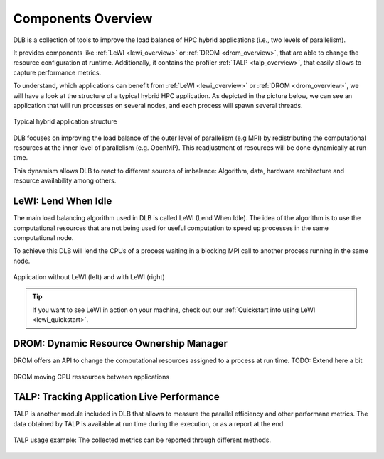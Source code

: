 .. _overview:

*******************
Components Overview
*******************

DLB is a collection of tools to improve the load balance of HPC hybrid applications (i.e., two levels of parallelism).

It provides components like :ref:`LeWI <lewi_overview>` or :ref:`DROM <drom_overview>`, that are able to change the resource configuration at runtime.
Additionally, it contains the profiler :ref:`TALP <talp_overview>`, that easily allows to capture performance metrics.

To understand, which applications can benefit from :ref:`LeWI <lewi_overview>` or :ref:`DROM <drom_overview>`, we will have a look at the structure of a typical hybrid HPC application.
As depicted in the picture below, we can see an application that will run processes on several nodes, and each process will spawn several threads.

.. figure:: images/hpc_app.png
  :width: 300pt
  :align: center
  
  Typical hybrid application structure

DLB focuses on improving the load balance of the outer level of parallelism (e.g MPI) by redistributing the computational resources at the inner level of parallelism (e.g. OpenMP). This readjustment of resources will be done dynamically at run time.

This dynamism allows DLB to react to different sources of imbalance: Algorithm, data, hardware architecture and resource availability among others.



.. _lewi_overview:

====================
LeWI: Lend When Idle
====================

The main load balancing algorithm used in DLB is called LeWI (Lend When Idle). 
The idea of the algorithm is to use the computational resources that are not being used for useful computation to speed up processes in the same computational node.

To achieve this DLB will lend the CPUs of a process waiting in a blocking MPI call to another process running in the same node.


.. figure:: images/LeWI.png
  :width: 300pt
  :align: center
  
  Application without LeWI (left) and with LeWI (right)

.. tip::
  If you want to see LeWI in action on your machine, check out our :ref:`Quickstart into using LeWI <lewi_quickstart>`.


.. _drom_overview:

========================================
DROM: Dynamic Resource Ownership Manager
========================================

DROM offers an API to change the computational resources assigned to a process at run time.
TODO: Extend here a bit

.. figure:: images/drom.png
  :width: 300pt
  :align: center

  DROM moving CPU ressources between applications


.. _talp_overview:

===========================================
TALP: Tracking Application Live Performance
===========================================

TALP is another module included in DLB that allows to measure the parallel efficiency and other performane metrics. 
The data obtained by TALP is available at run time during the execution, or as a report at the end.

.. figure:: images/talp.png
  :width: 300pt
  :align: center
  
  TALP usage example: The collected metrics can be reported through different methods. 
